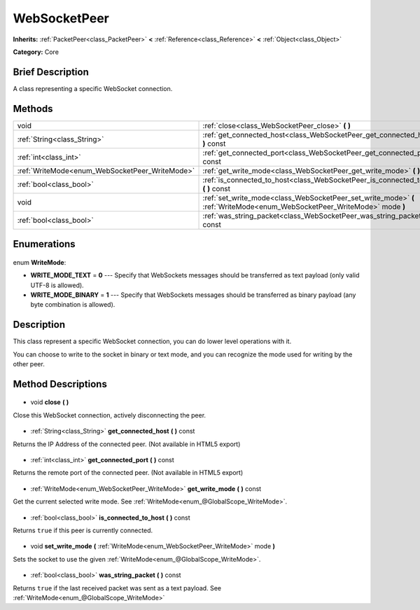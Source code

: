 .. Generated automatically by doc/tools/makerst.py in Godot's source tree.
.. DO NOT EDIT THIS FILE, but the WebSocketPeer.xml source instead.
.. The source is found in doc/classes or modules/<name>/doc_classes.

.. _class_WebSocketPeer:

WebSocketPeer
=============

**Inherits:** :ref:`PacketPeer<class_PacketPeer>` **<** :ref:`Reference<class_Reference>` **<** :ref:`Object<class_Object>`

**Category:** Core

Brief Description
-----------------

A class representing a specific WebSocket connection.

Methods
-------

+-------------------------------------------------+---------------------------------------------------------------------------------------------------------------------------+
| void                                            | :ref:`close<class_WebSocketPeer_close>` **(** **)**                                                                       |
+-------------------------------------------------+---------------------------------------------------------------------------------------------------------------------------+
| :ref:`String<class_String>`                     | :ref:`get_connected_host<class_WebSocketPeer_get_connected_host>` **(** **)** const                                       |
+-------------------------------------------------+---------------------------------------------------------------------------------------------------------------------------+
| :ref:`int<class_int>`                           | :ref:`get_connected_port<class_WebSocketPeer_get_connected_port>` **(** **)** const                                       |
+-------------------------------------------------+---------------------------------------------------------------------------------------------------------------------------+
| :ref:`WriteMode<enum_WebSocketPeer_WriteMode>`  | :ref:`get_write_mode<class_WebSocketPeer_get_write_mode>` **(** **)** const                                               |
+-------------------------------------------------+---------------------------------------------------------------------------------------------------------------------------+
| :ref:`bool<class_bool>`                         | :ref:`is_connected_to_host<class_WebSocketPeer_is_connected_to_host>` **(** **)** const                                   |
+-------------------------------------------------+---------------------------------------------------------------------------------------------------------------------------+
| void                                            | :ref:`set_write_mode<class_WebSocketPeer_set_write_mode>` **(** :ref:`WriteMode<enum_WebSocketPeer_WriteMode>` mode **)** |
+-------------------------------------------------+---------------------------------------------------------------------------------------------------------------------------+
| :ref:`bool<class_bool>`                         | :ref:`was_string_packet<class_WebSocketPeer_was_string_packet>` **(** **)** const                                         |
+-------------------------------------------------+---------------------------------------------------------------------------------------------------------------------------+

Enumerations
------------

  .. _enum_WebSocketPeer_WriteMode:

enum **WriteMode**:

- **WRITE_MODE_TEXT** = **0** --- Specify that WebSockets messages should be transferred as text payload (only valid UTF-8 is allowed).
- **WRITE_MODE_BINARY** = **1** --- Specify that WebSockets messages should be transferred as binary payload (any byte combination is allowed).

Description
-----------

This class represent a specific WebSocket connection, you can do lower level operations with it.

You can choose to write to the socket in binary or text mode, and you can recognize the mode used for writing by the other peer.

Method Descriptions
-------------------

  .. _class_WebSocketPeer_close:

- void **close** **(** **)**

Close this WebSocket connection, actively disconnecting the peer.

  .. _class_WebSocketPeer_get_connected_host:

- :ref:`String<class_String>` **get_connected_host** **(** **)** const

Returns the IP Address of the connected peer. (Not available in HTML5 export)

  .. _class_WebSocketPeer_get_connected_port:

- :ref:`int<class_int>` **get_connected_port** **(** **)** const

Returns the remote port of the connected peer. (Not available in HTML5 export)

  .. _class_WebSocketPeer_get_write_mode:

- :ref:`WriteMode<enum_WebSocketPeer_WriteMode>` **get_write_mode** **(** **)** const

Get the current selected write mode. See :ref:`WriteMode<enum_@GlobalScope_WriteMode>`.

  .. _class_WebSocketPeer_is_connected_to_host:

- :ref:`bool<class_bool>` **is_connected_to_host** **(** **)** const

Returns ``true`` if this peer is currently connected.

  .. _class_WebSocketPeer_set_write_mode:

- void **set_write_mode** **(** :ref:`WriteMode<enum_WebSocketPeer_WriteMode>` mode **)**

Sets the socket to use the given :ref:`WriteMode<enum_@GlobalScope_WriteMode>`.

  .. _class_WebSocketPeer_was_string_packet:

- :ref:`bool<class_bool>` **was_string_packet** **(** **)** const

Returns ``true`` if the last received packet was sent as a text payload. See :ref:`WriteMode<enum_@GlobalScope_WriteMode>`

